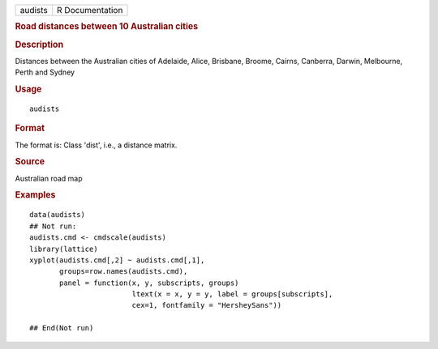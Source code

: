 .. container::

   .. container::

      ======= ===============
      audists R Documentation
      ======= ===============

      .. rubric:: Road distances between 10 Australian cities
         :name: road-distances-between-10-australian-cities

      .. rubric:: Description
         :name: description

      Distances between the Australian cities of Adelaide, Alice,
      Brisbane, Broome, Cairns, Canberra, Darwin, Melbourne, Perth and
      Sydney

      .. rubric:: Usage
         :name: usage

      ::

         audists

      .. rubric:: Format
         :name: format

      The format is: Class 'dist', i.e., a distance matrix.

      .. rubric:: Source
         :name: source

      Australian road map

      .. rubric:: Examples
         :name: examples

      ::

         data(audists)
         ## Not run: 
         audists.cmd <- cmdscale(audists)
         library(lattice)
         xyplot(audists.cmd[,2] ~ audists.cmd[,1], 
                groups=row.names(audists.cmd),
                panel = function(x, y, subscripts, groups)  
                                 ltext(x = x, y = y, label = groups[subscripts],
                                 cex=1, fontfamily = "HersheySans"))

         ## End(Not run)
